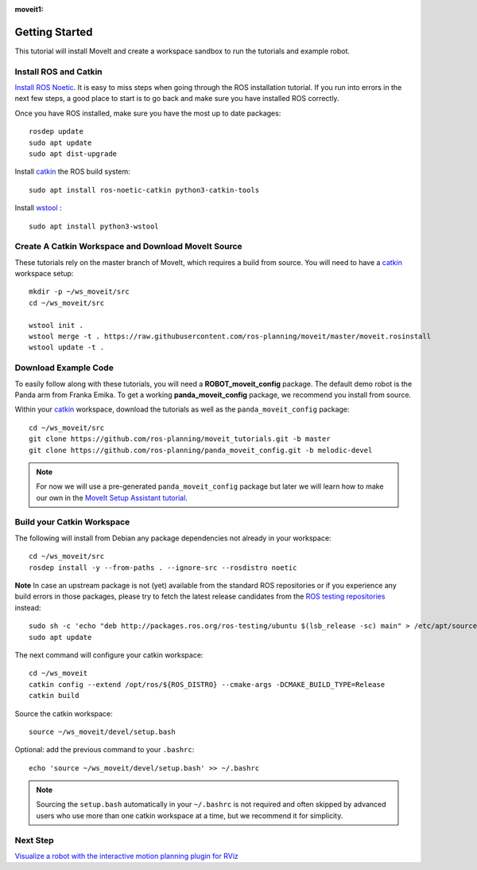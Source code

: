 :moveit1:

..
   Once updated for MoveIt 2, remove all lines above title (including this comment and :moveit1: tag)

Getting Started
===============

This tutorial will install MoveIt and create a workspace sandbox to run the tutorials and example robot.

Install ROS and Catkin
^^^^^^^^^^^^^^^^^^^^^^^^^^^^^^^^^^^^^^^^^^^^^^
`Install ROS Noetic <http://wiki.ros.org/noetic/Installation/Ubuntu>`_.
It is easy to miss steps when going through the ROS installation tutorial. If you run into errors in the next few steps, a good place to start is to go back and make sure you have installed ROS correctly.

Once you have ROS installed, make sure you have the most up to date packages: ::

  rosdep update
  sudo apt update
  sudo apt dist-upgrade

Install `catkin <http://wiki.ros.org/catkin>`_ the ROS build system: ::

  sudo apt install ros-noetic-catkin python3-catkin-tools

Install `wstool <http://wiki.ros.org/wstool>`_ : ::

  sudo apt install python3-wstool

Create A Catkin Workspace and Download MoveIt Source
^^^^^^^^^^^^^^^^^^^^^^^^^^^^^^^^^^^^^^^^^^^^^^^^^^^^
These tutorials rely on the master branch of MoveIt, which requires a build from source.
You will need to have a `catkin <http://wiki.ros.org/catkin>`_ workspace setup: ::

  mkdir -p ~/ws_moveit/src
  cd ~/ws_moveit/src

  wstool init .
  wstool merge -t . https://raw.githubusercontent.com/ros-planning/moveit/master/moveit.rosinstall
  wstool update -t .

Download Example Code
^^^^^^^^^^^^^^^^^^^^^

To easily follow along with these tutorials, you will need a **ROBOT_moveit_config** package. The default demo robot is the Panda arm from Franka Emika. To get a working **panda_moveit_config** package, we recommend you install from source.

Within your `catkin <http://wiki.ros.org/catkin>`_ workspace, download the tutorials as well as the ``panda_moveit_config`` package: ::

  cd ~/ws_moveit/src
  git clone https://github.com/ros-planning/moveit_tutorials.git -b master
  git clone https://github.com/ros-planning/panda_moveit_config.git -b melodic-devel

.. note:: For now we will use a pre-generated ``panda_moveit_config`` package but later we will learn how to make our own in the `MoveIt Setup Assistant tutorial <../setup_assistant/setup_assistant_tutorial.html>`_.

Build your Catkin Workspace
^^^^^^^^^^^^^^^^^^^^^^^^^^^
The following will install from Debian any package dependencies not already in your workspace: ::

  cd ~/ws_moveit/src
  rosdep install -y --from-paths . --ignore-src --rosdistro noetic

**Note** In case an upstream package is not (yet) available from the standard ROS repositories or if you experience any build errors in those packages, please try to fetch the latest release candidates from the `ROS testing repositories <http://wiki.ros.org/TestingRepository>`_ instead: ::

        sudo sh -c 'echo "deb http://packages.ros.org/ros-testing/ubuntu $(lsb_release -sc) main" > /etc/apt/sources.list.d/ros-latest.list'
        sudo apt update

The next command will configure your catkin workspace: ::

  cd ~/ws_moveit
  catkin config --extend /opt/ros/${ROS_DISTRO} --cmake-args -DCMAKE_BUILD_TYPE=Release
  catkin build

Source the catkin workspace: ::

  source ~/ws_moveit/devel/setup.bash

Optional: add the previous command to your ``.bashrc``: ::

   echo 'source ~/ws_moveit/devel/setup.bash' >> ~/.bashrc

.. note:: Sourcing the ``setup.bash`` automatically in your ``~/.bashrc`` is
   not required and often skipped by advanced users who use more than one
   catkin workspace at a time, but we recommend it for simplicity.

Next Step
^^^^^^^^^^^^^^^^^^^^^^^^^^^^^
`Visualize a robot with the interactive motion planning plugin for RViz <../quickstart_in_rviz/quickstart_in_rviz_tutorial.html>`_
